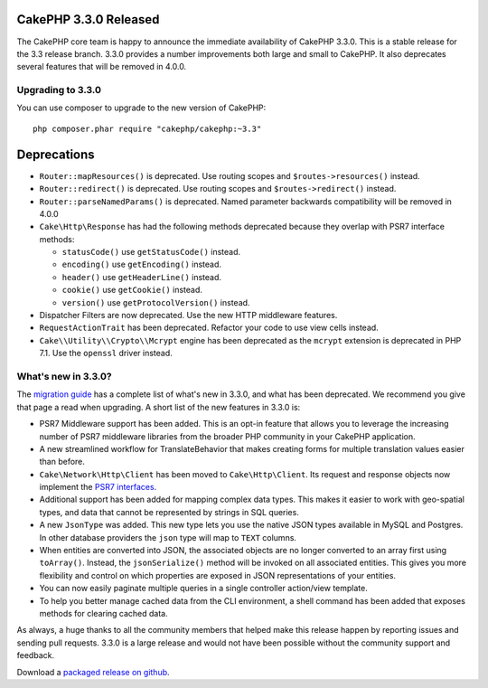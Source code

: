 CakePHP 3.3.0 Released
======================

The CakePHP core team is happy to announce the immediate availability of CakePHP
3.3.0. This is a stable release for the 3.3 release branch. 3.3.0 provides
a number improvements both large and small to CakePHP. It also deprecates
several features that will be removed in 4.0.0.

Upgrading to 3.3.0
----------------------

You can use composer to upgrade to the new version of CakePHP::

    php composer.phar require "cakephp/cakephp:~3.3"

Deprecations
============

* ``Router::mapResources()`` is deprecated. Use routing scopes and
  ``$routes->resources()`` instead.
* ``Router::redirect()`` is deprecated. Use routing scopes and
  ``$routes->redirect()`` instead.
* ``Router::parseNamedParams()`` is deprecated. Named parameter backwards
  compatibility will be removed in 4.0.0
* ``Cake\Http\Response`` has had the following methods deprecated because they
  overlap with PSR7 interface methods:

  * ``statusCode()`` use ``getStatusCode()`` instead.
  * ``encoding()`` use ``getEncoding()`` instead.
  * ``header()`` use ``getHeaderLine()`` instead.
  * ``cookie()`` use ``getCookie()`` instead.
  * ``version()`` use ``getProtocolVersion()`` instead.

* Dispatcher Filters are now deprecated. Use the new HTTP middleware features.
* ``RequestActionTrait`` has been deprecated. Refactor your code to use
  view cells instead.
* ``Cake\\Utility\\Crypto\\Mcrypt`` engine has been deprecated as the ``mcrypt``
  extension is deprecated in PHP 7.1. Use the ``openssl`` driver instead. 

What's new in 3.3.0?
--------------------

The `migration guide
<https://book.cakephp.org/3.0/en/appendices/3-3-migration-guide.html>`_ has
a complete list of what's new in 3.3.0, and what has been deprecated. We
recommend you give that page a read when upgrading. A short list of the new
features in 3.3.0 is:

* PSR7 Middleware support has been added. This is an opt-in feature that allows
  you to leverage the increasing number of PSR7 middleware libraries from the
  broader PHP community in your CakePHP application.
* A new streamlined workflow for TranslateBehavior that makes creating forms for
  multiple translation values easier than before.
* ``Cake\Network\Http\Client`` has been moved to ``Cake\Http\Client``. Its request
  and response objects now implement the
  `PSR7 interfaces <http://www.php-fig.org/psr/psr-7/>`__.
* Additional support has been added for mapping complex data types. This makes
  it easier to work with geo-spatial types, and data that cannot be represented
  by strings in SQL queries.
* A new ``JsonType`` was added. This new type lets you use the native JSON types
  available in MySQL and Postgres. In other database providers the ``json`` type
  will map to ``TEXT`` columns.
* When entities are converted into JSON, the associated objects are no longer
  converted to an array first using ``toArray()``. Instead, the
  ``jsonSerialize()`` method will be invoked on all associated entities. This
  gives you more flexibility and control on which properties are exposed in JSON
  representations of your entities.
* You can now easily paginate multiple queries in a single controller action/view
  template.
* To help you better manage cached data from the CLI environment, a shell command
  has been added that exposes methods for clearing cached data.

As always, a huge thanks to all the community members that helped make this
release happen by reporting issues and sending pull requests. 3.3.0 is a large
release and would not have been possible without the community support and
feedback.

Download a `packaged release on github
<https://github.com/cakephp/cakephp/releases>`_.

.. author:: markstory
.. categories:: release, news
.. tags:: release, news
